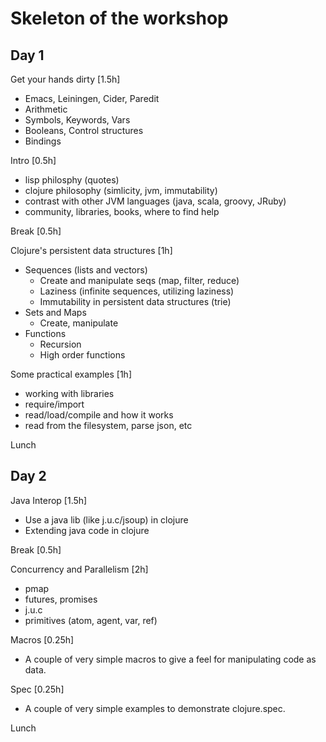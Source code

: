 * Skeleton of the workshop
** Day 1
**** Get your hands dirty [1.5h]
- Emacs, Leiningen, Cider, Paredit
- Arithmetic
- Symbols, Keywords, Vars
- Booleans, Control structures
- Bindings
**** Intro [0.5h]
- lisp philosphy (quotes)
- clojure philosophy (simlicity, jvm, immutability)
- contrast with other JVM languages (java, scala, groovy, JRuby)
- community, libraries, books, where to find help
**** Break [0.5h]
**** Clojure's persistent data structures [1h]
- Sequences (lists and vectors)
    - Create and manipulate seqs (map, filter, reduce)
    - Laziness (infinite sequences, utilizing laziness)
    - Immutability in persistent data structures (trie)
- Sets and Maps
    - Create, manipulate
- Functions
    - Recursion
    - High order functions
**** Some practical examples [1h]
- working with libraries
- require/import
- read/load/compile and how it works
- read from the filesystem, parse json, etc
**** Lunch
** Day 2
**** Java Interop [1.5h]
- Use a java lib (like j.u.c/jsoup) in clojure
- Extending java code in clojure
**** Break [0.5h]
**** Concurrency and Parallelism [2h]
- pmap
- futures, promises
- j.u.c
- primitives (atom, agent, var, ref)
**** Macros [0.25h]
- A couple of very simple macros to give a feel for manipulating code as data.
**** Spec [0.25h]
- A couple of very simple examples to demonstrate clojure.spec.
**** Lunch
